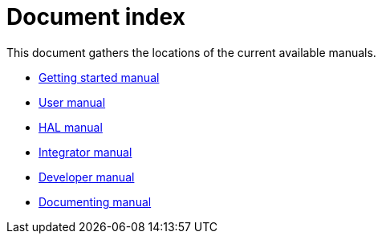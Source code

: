 Document index
==============

This document gathers the locations of the current available manuals.

- link:index-getting-started.asciidoc[Getting started manual]
- link:index-user.asciidoc[User manual]
- link:index-HAL.asciidoc[HAL manual]
- link:index-integrator.asciidoc[Integrator manual]
- link:index-developer.asciidoc[Developer manual]
- link:index-documenting.asciidoc[Documenting manual]
